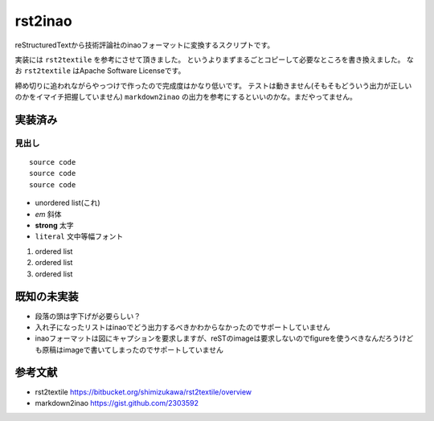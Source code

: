 ==========
 rst2inao
==========

reStructuredTextから技術評論社のinaoフォーマットに変換するスクリプトです。

実装には ``rst2textile`` を参考にさせて頂きました。
というよりまずまるごとコピーして必要なところを書き換えました。
なお ``rst2textile`` はApache Software Licenseです。

締め切りに追われながらやっつけで作ったので完成度はかなり低いです。
テストは動きません(そもそもどういう出力が正しいのかをイマイチ把握していません)
``markdown2inao`` の出力を参考にするといいのかな。まだやってません。

実装済み
========

見出し
------

::

   source code
   source code
   source code

- unordered list(これ)
- *em* 斜体
- **strong** 太字
- ``literal`` 文中等幅フォント

1. ordered list
2. ordered list
#. ordered list

既知の未実装
============

- 段落の頭は字下げが必要らしい？
- 入れ子になったリストはinaoでどう出力するべきかわからなかったのでサポートしていません
- inaoフォーマットは図にキャプションを要求しますが、reSTのimageは要求しないのでfigureを使うべきなんだろうけども原稿はimageで書いてしまったのでサポートしていません


参考文献
=========

- rst2textile https://bitbucket.org/shimizukawa/rst2textile/overview
- markdown2inao https://gist.github.com/2303592
